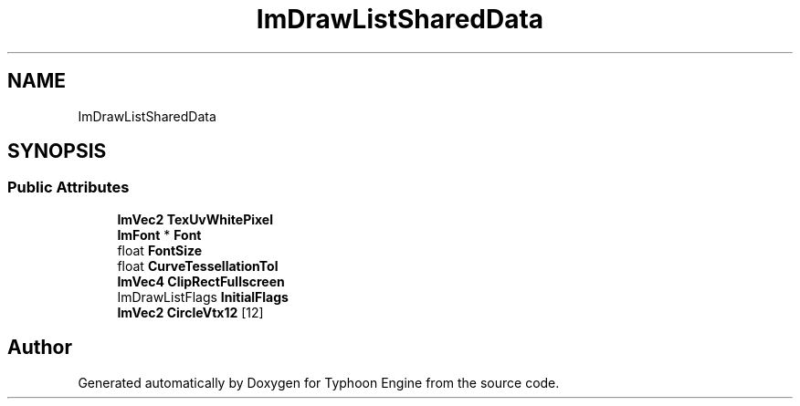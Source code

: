 .TH "ImDrawListSharedData" 3 "Sat Jul 20 2019" "Version 0.1" "Typhoon Engine" \" -*- nroff -*-
.ad l
.nh
.SH NAME
ImDrawListSharedData
.SH SYNOPSIS
.br
.PP
.SS "Public Attributes"

.in +1c
.ti -1c
.RI "\fBImVec2\fP \fBTexUvWhitePixel\fP"
.br
.ti -1c
.RI "\fBImFont\fP * \fBFont\fP"
.br
.ti -1c
.RI "float \fBFontSize\fP"
.br
.ti -1c
.RI "float \fBCurveTessellationTol\fP"
.br
.ti -1c
.RI "\fBImVec4\fP \fBClipRectFullscreen\fP"
.br
.ti -1c
.RI "ImDrawListFlags \fBInitialFlags\fP"
.br
.ti -1c
.RI "\fBImVec2\fP \fBCircleVtx12\fP [12]"
.br
.in -1c

.SH "Author"
.PP 
Generated automatically by Doxygen for Typhoon Engine from the source code\&.
